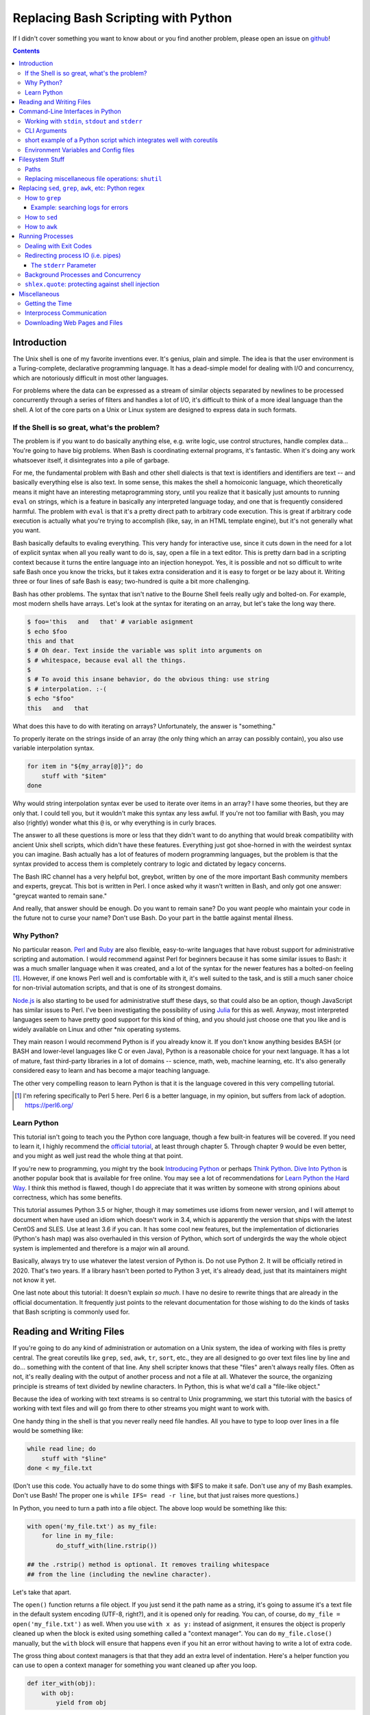 Replacing Bash Scripting with Python
====================================

If I didn't cover something you want to know about or you find another
problem, please open an issue on github_!

.. _github:
  https://github.com/ninjaaron/replacing-bash-scripting-with-python

.. contents::

Introduction
------------
The Unix shell is one of my favorite inventions ever. It's genius, plain
and simple. The idea is that the user environment is a Turing-complete,
declarative programming language. It has a dead-simple model for dealing
with I/O and concurrency, which are notoriously difficult in most other
languages.

For problems where the data can be expressed as a stream of similar
objects separated by newlines to be processed concurrently through a
series of filters and handles a lot of I/O, it's difficult to think of a
more ideal language than the shell. A lot of the core parts on a Unix or
Linux system are designed to express data in such formats.

If the Shell is so great, what's the problem?
+++++++++++++++++++++++++++++++++++++++++++++
The problem is if you want to do basically anything else, e.g. write
logic, use control structures, handle complex data... You're going
to have big problems. When Bash is coordinating external programs, it's
fantastic. When it's doing any work whatsoever itself, it disintegrates
into a pile of garbage.

For me, the fundamental problem with Bash and other shell dialects is
that text is identifiers and identifiers are text -- and basically
everything else is also text. In some sense, this makes the shell a
homoiconic language, which theoretically means it might have an
interesting metaprogramming story, until you realize that it basically
just amounts to running ``eval`` on strings, which is a feature in
basically any interpreted language today, and one that is frequently
considered harmful. The problem with ``eval`` is that it's a pretty
direct path to arbitrary code execution. This is great if arbitrary code
execution is actually what you're trying to accomplish (like, say, in an
HTML template engine), but it's not generally what you want.

Bash basically defaults to evaling everything. This very handy for
interactive use, since it cuts down in the need for a lot of explicit
syntax when all you really want to do is, say, open a file in a text
editor. This is pretty darn bad in a scripting context because it turns
the entire language into an injection honeypot. Yes, it is possible and
not so difficult to write safe Bash once you know the tricks, but it
takes extra consideration and it is easy to forget or be lazy about it.
Writing three or four lines of safe Bash is easy; two-hundred is quite a
bit more challenging.

Bash has other problems. The syntax that isn't native to the Bourne
Shell feels really ugly and bolted-on. For example, most modern shells
have arrays. Let's look at the syntax for iterating on an array, but
let's take the long way there.

.. code:: bash

  $ foo='this   and   that' # variable asignment
  $ echo $foo
  this and that
  $ # Oh dear. Text inside the variable was split into arguments on
  $ # whitespace, because eval all the things.
  $
  $ # To avoid this insane behavior, do the obvious thing: use string
  $ # interpolation. :-(
  $ echo "$foo"
  this   and   that

What does this have to do with iterating on arrays? Unfortunately, the
answer is "something."

To properly iterate on the strings inside of an array (the only thing
which an array can possibly contain), you also use variable
interpolation syntax.

.. code:: bash

  for item in "${my_array[@]}"; do
      stuff with "$item"
  done

Why would string interpolation syntax ever be used to iterate over items
in an array? I have some theories, but they are only that. I could tell
you, but it wouldn't make this syntax any less awful. If you're not too
familiar with Bash, you may also (rightly) wonder what this ``@`` is, or
why everything is in curly braces.

The answer to all these questions is more or less that they didn't want
to do anything that would break compatibility with ancient Unix shell
scripts, which didn't have these features. Everything just got
shoe-horned in with the weirdest syntax you can imagine. Bash actually
has a lot of features of modern programming languages, but the problem
is that the syntax provided to access them is completely contrary to
logic and dictated by legacy concerns.

The Bash IRC channel has a very helpful bot, greybot, written by one of
the more important Bash community members and experts, greycat. This bot
is written in Perl. I once asked why it wasn't written in Bash, and only
got one answer: "greycat wanted to remain sane."

And really, that answer should be enough. Do you want to remain sane? Do
you want people who maintain your code in the future not to curse your
name? Don't use Bash. Do your part in the battle against mental illness.

Why Python?
+++++++++++
No particular reason. Perl_ and Ruby_ are also flexible, easy-to-write
languages that have robust support for administrative scripting and
automation. I would recommend against Perl for beginners because it has
some similar issues to Bash: it was a much smaller language when it was
created, and a lot of the syntax for the newer features has a bolted-on
feeling [#]_. However, if one knows Perl well and is comfortable with it,
it's well suited to the task, and is still a much saner choice for
non-trivial automation scripts, and that is one of its strongest domains.

`Node.js`_ is also starting to be used for administrative stuff these
days, so that could also be an option, though JavaScript has similar
issues to Perl. I've been investigating the possibility of using Julia_
for this as well. Anyway, most interpreted languages seem to have pretty
good support for this kind of thing, and you should just choose one that
you like and is widely available on Linux and other \*nix operating
systems.

They main reason I would recommend Python is if you already know it. If
you don't know anything besides BASH (or BASH and lower-level languages
like C or even Java), Python is a reasonable choice for your next
language. It has a lot of mature, fast third-party libraries in a lot of
domains -- science, math, web, machine learning, etc. It's also
generally considered easy to learn and has become a major teaching
language.

The other very compelling reason to learn Python is that it is the
language covered in this very compelling tutorial.

.. _Perl: https://www.perl.org/
.. _Ruby: http://rubyforadmins.com/
.. _Node.js: https://developer.atlassian.com/blog/2015/11/scripting-with-node/
.. _Julia: https://docs.julialang.org/en/stable/

.. [#] I'm refering specifically to Perl 5 here. Perl 6 is a better
       language, in my opinion, but suffers from lack of adoption.
       https://perl6.org/

Learn Python
++++++++++++
This tutorial isn't going to teach you the Python core language, though
a few built-in features will be covered. If you need to learn it, I
highly recommend the `official tutorial`_, at least through chapter 5.
Through chapter 9 would be even better, and you might as well just read
the whole thing at that point.

If you're new to programming, you might try the book `Introducing
Python`_ or perhaps `Think Python`_. `Dive Into Python`_ is another
popular book that is available for free online. You may see a lot of
recommendations for `Learn Python the Hard Way`_. I think this method is
flawed, though I do appreciate that it was written by someone with
strong opinions about correctness, which has some benefits.

This tutorial assumes Python 3.5 or higher, though it may sometimes use
idioms from newer version, and I will attempt to document when have used
an idiom which doesn't work in 3.4, which is apparently the version that
ships with the latest CentOS and SLES. Use at least 3.6 if you can. It
has some cool new features, but the implementation of dictionaries
(Python's hash map) was also overhauled in this version of Python, which
sort of undergirds the way the whole object system is implemented and
therefore is a major win all around.

Basically, always try to use whatever the latest version of Python is.
Do not use Python 2. It will be officially retired in 2020. That's two
years. If a library hasn't been ported to Python 3 yet, it's already
dead, just that its maintainers might not know it yet.

One last note about this tutorial: It doesn't explain *so much*. I have
no desire to rewrite things that are already in the official
documentation. It frequently just points to the relevant documentation
for those wishing to do the kinds of tasks that Bash scripting is
commonly used for.

.. _official tutorial: https://docs.python.org/3/tutorial/index.html
.. _Introducing Python: http://shop.oreilly.com/product/0636920028659.do
.. _Think Python: http://shop.oreilly.com/product/0636920045267.do
.. _Dive Into Python: http://www.diveintopython3.net/
.. _Learn Python the Hard Way: https://learncodethehardway.org/python/

Reading and Writing Files
-------------------------
If you're going to do any kind of administration or automation on a Unix
system, the idea of working with files is pretty central. The great
coreutils like ``grep``, ``sed``, ``awk``, ``tr``, ``sort``, etc., they
are all designed to go over text files line by line and do... something
with the content of that line. Any shell scripter knows that these
"files" aren't always really files. Often as not, it's really dealing
with the output of another process and not a file at all. Whatever the
source, the organizing principle is streams of text divided by newline
characters. In Python, this is what we'd call a "file-like object."

Because the idea of working with text streams is so central to Unix
programming, we start this tutorial with the basics of working with text
files and will go from there to other streams you might want to work
with.

One handy thing in the shell is that you never really need file
handles.  All you have to type to loop over lines in a file would be
something like:

.. code:: Bash

  while read line; do
      stuff with "$line"
  done < my_file.txt

(Don't use this code. You actually have to do some things with $IFS to
make it safe. Don't use any of my Bash examples. Don't use Bash! The
proper one is ``while IFS= read -r line``, but that just raises more
questions.)

In Python, you need to turn a path into a file object. The above loop
would be something like this:

.. code:: Python

  with open('my_file.txt') as my_file:
      for line in my_file:
          do_stuff_with(line.rstrip())

  ## the .rstrip() method is optional. It removes trailing whitespace
  ## from the line (including the newline character).

Let's take that apart.

The ``open()`` function returns a file object. If you just send it the
path name as a string, it's going to assume it's a text file in the
default system encoding (UTF-8, right?), and it is opened only for
reading. You can, of course, do ``my_file = open('my_file.txt')`` as
well. When you use ``with x as y:`` instead of asignment, it ensures the
object is properly cleaned up when the block is exited using something
called a "context manager". You can do ``my_file.close()`` manually, but
the ``with`` block will ensure that happens even if you hit an error
without having to write a lot of extra code.

The gross thing about context managers is that that they add an extra
level of indentation. Here's a helper function you can use to open a
context manager for something you want cleaned up after you loop.

.. code:: Python

  def iter_with(obj):
      with obj:
          yield from obj

and then you use it like this:

.. code:: Python

  for line in iter_with(open('my_file.txt')):
      do_stuff_with(line)

``yield from`` means it's a `generator function`_, and it's
handing over control to a sub-iterator (the file object, in this case)
until that iterator runs out of things to return. Don't worry if that
doesn't make sense. It's a more advanced Python topic and not necessary
for administrative scripting.

If you don't want to iterate on lines, which is the most
memory-efficient way to deal with text files, you can slurp entire
contents of a file at once like this:

.. code:: Python

  with open('my_file.txt') as my_file:
      file_text = my_file.read()
      ## or
      lines = list(my_file)
      ## or with newline characters removed
      lines = my_file.read().splitlines()

  ## This code wouldn't actually run because the file hasn't been
  ## rewound to the beginning after it's been read through.

  ## Also note: list(my_file). Any function that takes an iterable can
  ## take a file object.



You can also open files for writing with, like this:

.. code:: Python

  with open('my_file.txt', 'w') as my_file:
      my_file.write('some text\n')
      my_file.writelines(['a\n', 'b\n', 'c\n'])
      print('another line', file=my_file)        # print adds a newline.


The second argument of ``open()`` is the *mode*. The default mode is
``'r'``, which opens the file for reading text. ``'w'`` deletes
everything in the file (or creates it if it doesn't exist) and opens it
for writing. You can also use the mode ``'a'``. This goes to the end of
a file and adds text there. In shell terms, ``'r'`` is a bit like ``<``,
``'w'`` is a bit like ``>``, and ``'a'`` is a bit like ``>>``.

This is just the beginning of what you can do with files. If you want to
know all their methods and modes, check the official tutorial's section
on `reading and writing files`_.  File objects provide a lot of cool
interfaces. These interfaces will come back with other "file-like
objects" which will come up many times later, including in the very next
section.

.. _generator function:
  https://docs.python.org/3/tutorial/classes.html#generators
.. _reading and writing files:
  https://docs.python.org/3/tutorial/inputoutput.html#reading-and-writing-files

Command-Line Interfaces in Python
---------------------------------

Working with ``stdin``, ``stdout`` and ``stderr``
+++++++++++++++++++++++++++++++++++++++++++++++++
Unix scripting is all about filtering text streams. You have a stream
that comes from lines in a file or output of a program and you pipe it
through other programs. Unix has a bunch of special-purpose programs
just for filtering text (some of the more popular of which are
enumerated at the beginning of the previous chapter). Everyone using a
\*nix system has probably done something like this at one point or
another:

.. code:: Bash

  program-that-prints-something | grep 'a pattern'

This is the "normal" way to search through the output of a program for
lines containing whatever it is you're searching for. Your setting the
``stdout`` of ``program-that-prints-something`` to the stdin of
``grep``.


Great cli scripts should follow the same pattern so you can incorperate
them into your shell pipelines.  You can, of course, write your script
with its own "interactive" interface and read lines of user input one
at a time:

.. code:: Python

  username = input('What is your name? ')

This is fine in some cases, but it doesn't really promote the creation
of reusable, multi-purpose filters. With that in mind, allow me to
introduce the ``sys`` module.

The ``sys`` module has all kinds of great things as well as all kinds of
things you shouldn't really be messing with. We're going to start with
``sys.stdin``.

``sys.stdin`` is a file-like object that, you guessed it, allows you to
read from your script's ``stdin``. In Bash you'd write:

.. code:: Bash

  while read line; do # <- not actually safe. Don't use bash.
      stuff with "$line"
  done

In Python, that looks like this:

.. code:: Python

  import sys
  for line in sys.stdin:
      do_stuff_with(line) # <- we didn't remove the newline char this
                          #    time. Just mentioning it because it's a
                          #    difference between python and shell.

Naturally, you can also slurp stdin in one go -- though this isn't the
most Unix-y design choice, and you could use up your RAM with a very
large file:

.. code:: Python

  text = sys.stdin.read()

As far as stdout is concerned, you can access it directly if you like,
but you'll typically just use the ``print()`` function.


.. code:: Python

  print("Hello, stdout.")
  # ^ functionally same as:
  sys.stdout.write('Hello, stdout.\n')

Anything you print can be piped to another process. Pipelines are great.
For stderr, it's a similar story:

.. code:: Python

  print('a logging message.', file=sys.stderr)
  # or:
  sys.stderr.write('a logging message.\n')

If you want more advanced logging functions, check out the `logging
module`_.

Using ``stdin``, ``stdout`` and ``stderr``, you can write python
programs which behave as filters and integrate well into a unix
workflow.

.. _logging module:
  https://docs.python.org/3/howto/logging.html#logging-basic-tutorial

CLI Arguments
+++++++++++++
Arguments are passed to your program as a list which you can access
using ``sys.argv``. This is a bit like ``$@`` in Bash, or ``$1 $2
$3...`` etc. e.g.:

.. code:: bash

  for arg in "$@"; do
      stuff with "$arg"
  done

looks like this in Python:

.. code:: Python

  import sys
  for arg in sys.argv[1:]:
      do_stuff_with(arg)

Why ``sys.argv[1:]``? ``sys.argv[0]`` is like ``$0`` in Bash or
``argv[0]`` in C. It's the name of the executable. Just a refresher
(because you read the tutorial, right?) ``a_list[1:]`` is list-slice
syntax that returns a new list starting on the second item of
``a_list``, going through to the end.

If you want to build a more complete set of flags and arguments for a
CLI program, the standard library module for that is argparse_. The
tutorial in that link leaves out some useful info, so here are the `API
docs`_. click_ is a popular and powerful third-party module for building
even more advanced CLI interfaces.

.. _argparse: https://docs.python.org/3/howto/argparse.html
.. _API docs: https://docs.python.org/3/library/argparse.html
.. _click: http://click.pocoo.org/5/

short example of a Python script which integrates well with coreutils
+++++++++++++++++++++++++++++++++++++++++++++++++++++++++++++++++++++
Here's a quick example of a very simple script with an interface that is
useful for integrating with other programs.

At the moment of this writing, I'm running a program in the background
to scrape videos off a website. Sometimes there is a problem, and the
video doesn't completely download, but no error is thrown. When that
happens, the length of the video in seconds (according to the metadata)
divided by the actual size of the video reveals a bitrate much lower
than the expected average. This script prints that number (in
kilobytes) along with the file's name.

.. code:: Python

  #!/usr/bin/env python3
  import sys
  import os
  from mutagen import mp4  # awesome library for working with metadata
                           # in media files.


  def main():
      paths = sys.argv[1:]  # takes a list of files to be checked as args
      for path in paths:
          length = mp4.MP4(path).info.length  # length in seconds
          size = os.stat(path).st_size / 1024  # size in bytes / 1024 = KB
          kbps = round(size/length)  # get rid of the fractional part.
          print(kbps, path, sep='\t')


  if __name__ == '__main__':
      main()

This first things first, this ``if __name__ == '__main__': main()``
thing is some standard boilerplate for Python shell scripts that makes
sure they are not being used as a library before running the ``main``
function. It's not necessary, it's just best practice and you'll be glad
you did it if your codebase needs to grow.

First, I'm iterating on path names which are given at the command line.
to check all the mp4s in a folder, you'd run ``./my_script *mp4``. once we
have the necessarily information about the file (size/length), we print
that to stdout, along with the path name. The two values are separated
by a tab character. We could add other fields with information about the
file, but this is enough for my purpose.

The beautiful thing about printing data on lines separated by tabs is
that now it's interoperable with other utilities on the system:

.. code:: Bash

  $ ./my_script *.mp4 | awk -F '\t' '$1 < 740 {print $0}'

``awk`` as you probably know, is a language for parsing lines of text.
``-F '\t'`` tells awk to split lines on the tab character. ``$1 < 740``
checks is if the first field of the line is less than 740 (a good cutoff
for what the length/size should be for a complete file in my case) and,
if so, executes the statement in brackets. In this case, it's printing
the whole line (``$0``).

Of course, it would be simple to modify the python script to Say

.. code:: Python

  if kbps < 740:
      print(kbps, path, sep='\t')

However, using awk instead means it's easy to change the requirements at
the command line on the fly. Obviously a lot more can be said about
this the idea of designing tools for interop with the shell. But we must
be moving on!

Environment Variables and Config files
++++++++++++++++++++++++++++++++++++++
Ok, environment variables and config files aren't necessarily only part
of CLI interfaces, but they are part of the user interface in general,
so I stuck them here. Environment variables are in the ``os.environ``
mapping, so you get to ``$HOME`` like this:

.. code:: Python

  >>> import os
  >>> os.environ['HOME']
  '/home/ninjaaron'

As far as config files, in Bash, you frequently just do a bunch of
variable assignments inside of a file and source it. You can also just
write valid python files and import them as modules or eval them... but
don't do that. Arbitrary code execution in a config file is generally
not what you want.

The standard library includes configparser_, which is a parser for .ini
files, and also a json_ parser. I don't really like the idea of
human-edited json, but go ahead and shoot yourself in the foot if you
want to. At least it's flexible.

PyYaml_, the yaml parser, and toml_ are third-party libraries that are
useful for configuration files.

.. _configparser: https://docs.python.org/3/library/configparser.html
.. _json: https://docs.python.org/3/library/json.html
.. _PyYaml: http://pyyaml.org/wiki/PyYAMLDocumentation
.. _toml: https://github.com/uiri/toml

Filesystem Stuff
----------------
Paths
+++++
So far, we've only seen paths as strings being passed to the ``open()``
function. You can certainly use strings for your paths, and the ``os``
and ``os.path`` modules contain a lot of portable functions for
manipulating paths as strings. However, since Python 3.4, we have
pathlib.Path_, a portable, abstract type for dealing with file paths,
which will be the focus of path manipulation in this tutorial.

.. code:: Python

  >>> from pathlib import Path
  >>> # make a path of the current directory
  >>> p = Path()
  >>> p
  PosixPath('.')
  >>> # iterate over directory contents
  >>> for i in p.iterdir():
  ...     print(repr(i))
  PosixPath('.git')
  PosixPath('out.html')
  PosixPath('README.rst')]
  >>> # use filename globbing
  >>> for i in p.glob('*.rst'):
  ...     print(repr(i))
  PosixPath('README.rst')
  >>> # get the full path
  >>> p = p.absolute()
  >>> p
  PosixPath('/home/ninjaaron/doc/replacing-bash-scripting-with-python')
  >>> # get the basename of the file
  >>> p.name
  'replacing-bash-scripting-with-python'
  >>> # name of the parent directory
  >>> p.parent
  PosixPath('/home/ninjaaron/doc')
  >>> # split path into its parts.
  >>> p.parts
  ('/', 'home', 'ninjaaron', 'doc', 'replacing-bash-scripting-with-python')
  >>> # do some tests about what the path is or isn't.
  >>> p.is_dir()
  True
  >>> p.is_file()
  False
  >>> # more detailed file stats.
  >>> p.stat()
  os.stat_result(st_mode=16877, st_ino=16124942, st_dev=2051, st_nlink=3, st_uid=1000, st_gid=100, st_size=4096, st_atime=1521557933, st_mtime=1521557860, st_ctime=1521557860)
  >>> # create new child paths with slash.
  >>> readme = p/'README.rst'
  >>> readme
  PosixPath('/home/ninjaaron/doc/replacing-bash-scripting-with-python/README.rst')
  >>> # open files
  >>> with readme.open() as file_handle:
  ...     pass
  >>> # make file executable with mode bits
  >>> readme.chmod(0o755)
  >>> # ^ note that octal notation is must be explicite.
  
Again, check out the documentation for more info. pathlib.Path_. Since
``pathlib`` came out, more and more builtin functions and functions in
the standard library that take a path name as a string argument can also
take a ``Path`` instance. If you find a function that doesn't, or you're
on an older version of Python, you can always get a string for a path
that is correct for your platform by by using ``str(my_path)``. If you
need a file operation that isn't provided by the ``Path`` instance,
check the docs for os.path_ and os_ and see if they can help you out. In
fact, os_ is always a good place to look if you're doing system-level
stuff with permissions and uids and so forth.

If you're doing globbing with a ``Path`` instance, be aware that, like
ZSH, ``**`` may be used to glob recursively. It also (unlike the shell)
will included hidden files (files whose names begin with a dot). Given
this and the other kinds of attribute testing you can do on ``Path``
instances, it can do a lot of of the kinds of stuff ``find`` can do.


.. code:: Python

  >>> [p for p in Path().glob('**/*') if p.is_dir()]

Oh. Almost forgot. ``p.stat()``, as you can see, returns an
os.stat_result_ instance. One thing to be aware of is that the
``st_mode``, (i.e. permissions bits) are represented as an integer, so
you might need to do something like ``oct(p.stat().st_mode)`` to show
what that number will look like in octal, which is how you set it with
``chmod`` in the shell.

.. _pathlib.Path:
  https://docs.python.org/3/library/pathlib.html#basic-use
.. _os.path: https://docs.python.org/3/library/os.path.html
.. _os: https://docs.python.org/3/library/os.html
.. _os.stat_result:
  https://docs.python.org/3/library/os.html#os.stat_result

Replacing miscellaneous file operations: ``shutil``
+++++++++++++++++++++++++++++++++++++++++++++++++++
There are certain file operations which are really easy in the shell,
but less nice than you might think if you're using python file objects
or the basic system calls in the ``os`` module. Sure, you can rename a
file with ``os.rename()``, but if you use ``mv`` in the shell, it will
check if you're moving to a different file system, and if so, copy the
data and delete the source -- and it can do that recursively without
much fuss. shutil_ is the standard library module that fills in the
gaps. The docstring gives a good summary: "Utility functions for copying
and archiving files and directory trees."

Here's the overview:

.. code:: Python
  
  >>> import shutil
  >>> # $ mv src dest
  >>> shutil.move('src', 'dest')
  >>> # $ cp src dest
  >>> shutil.copy2('src', 'dest')
  >>> # $ cp -r src dest
  >>> shutil.copytree('src', 'dest')
  >>> # $ rm a_file
  >>> os.remove('a_file') # ok, that's not shutil
  >>> # $ rm -r a_dir
  >>> shutil.rmtree('a_dir')
  >>> # $ tar caf 'my_archive.tar.gz' 'my_folder'
  >>> shutil.make_archive('my_archive.tar.gz', 'gztar', 'my_folder')
  >>> # $ tar xaf 'my_archive.tar.gz'
  >>> shutil.unpack_archive('my_archive.tar.gz')
  >>> # chown user:ninjaaron a_file.txt
  >>> shutil.chown('a_file.txt', 'ninjaaron', 'user')
  >>> # info about disk usage, a bit like `df`, but not exactly.
  >>> shutil.disk_usage('.')
  usage(total=123008450560, used=86878904320, free=36129546240)
  >>> #  ^ sizes in bytes
  >>> # which vi
  >>> shutil.which('vi')
  '/usr/bin/vi'
  >>> # info about the terminal you're running in.
  >>> shutil.get_terminal_size()
  os.terminal_size(columns=138, lines=30)

That's the thousand-foot view of the high-level functions you'll
normally be using. The module documentation is pretty good for examples,
but it also has a lot of details about the functions used to implement
the higher-level stuff I've shown which may or may not be interesting.

I should probably also mention ``os.link`` and ``os.symlink`` at this
point. They create hard and soft links respectively (like ``link`` and
``link -s`` in the shell). ``Path`` instances also have
``.symlink_to()`` method, if you want that.

.. _shutil: https://docs.python.org/3/library/shutil.html

Replacing ``sed``, ``grep``, ``awk``, etc: Python regex
-------------------------------------------------------
This section is not so much for experienced programmers who already know
more or less how to use regexes for matching and string manipulation in
other "normal" languages. Python is not so exceptional in this regard,
though if you're used to JavaScript, Ruby, Perl and others, you may be
surprised to find that Python doesn't have regex literals. The regex
functionally is all encapsulated in the re_ module. (The official docs
have a `regex HOWTO`_, which is a good place to start if you don't know
anything about regular expressions. If you have some experience, I'd
recommed going straight for the re_ API docs.)

This section is for people who know how to use programs like ``sed``,
``grep`` and ``awk`` and wish to get similar results in Python, though
short explanations will be provided of what those utilities are commonly
used for.

I admit that writing simple text filters in Python will never be as
elegant as it is in Perl, since Perl was more or less created to be like
a super-powered version of the ``sh`` + ``awk`` + ``sed``. The same
thing can sort of be said of ``awk``, the original text-filtering
language on Unix. The main reason to use Python for these tasks is that
the project is going to scale a lot more easily when you want to do
something a bit more complex.

Another thing to keep in mind is that python has built-in operations
that you can use if you just need to match a string, rather than a
regular expression. Simple string operations are much faster than
regular expressions, though not as powerful.

.. Note::

  One thing to be aware of is that Python's regex is more like PCRE
  (Perl-style -- also similar to Ruby, JavaScript, etc.) than BRE or ERE
  that most shell utilities support. If you mostly do ``sed`` or
  ``grep`` without the ``-E`` option, you may want to look at the rules
  for Python regex (BRE is the regex dialect you know). If you're used
  to writing regex for ``awk`` or ``egrep`` (ERE), Python regex is more
  or less a superset of what you know. You still may want to look at the
  documentation for some of the more advanced things you can do. If you
  know regex from either vi/Vim or Emacs, they both use their own
  dialect of regex, but they are supersets of BRE, and Python's regex
  will have some major differences.

.. _re: https://docs.python.org/3/library/re.html
.. _regex HOWTO: https://docs.python.org/3/howto/regex.html

How to ``grep``
+++++++++++++++
``grep`` is the Unix utility that goes through each line of a file,
tests if it contains a certain pattern, and then prints the lines that
match. If you're a programmer and you don't use ``grep``, start using
it! Retrieving matching lines in a file is easy with Python, so we'll
start there.

If you don't need pattern matching (i.e. something you could do with
``fgrep``), you don't need regex to match a substring. You can simply
use builtin syntax:

.. code:: python

  >>> 'substring' in 'string containing substring'
  True

Otherwise, you need the regex module to match things:

.. code:: python

  >>> import re
  >>> re.search(r'a pattern', r'string containing a pattern')
  <_sre.SRE_Match object; span=(18, 27), match='a pattern'>
  >>> re.search(r'a pattern', r'string without the pattern')
  >>> # Returns None, which isn't printed in the Python REPL

I'm not going to go into the details of the "match object" that the
is returned at the moment. The main thing for now is that it evaluates
to ``True`` in a boolean context. You may also notice I use raw strings
``r''``. This is to keep Python's normal escape sequences from being
interpreted, since regex uses its own escapes.

So, to use these to filter through strings:

.. code:: Python

  >>> ics = an_iterable_containing_strings
  >>> # like fgrep
  >>> filtered = (s for s in ics if substring in s)
  >>> # like grep (or, more like egrep)
  >>> filtered = (s for s in ics if re.search(pattern, s))

``an_iterable_containing_strings`` here could be a list, a generator or
even a file/file-like object. Anything that will give you strings when
you iterate on it. I use `generator expression`_ syntax here instead of
a list comprehension because that means each result is produced as
needed with lazy evaluation. This will save your RAM if you're working
with a large file. You can invert the result, like ``grep -v`` simply by
adding ``not`` to the ``if`` clause. There are also flags you can add to
do things like ignore case (``flags=re.I``), etc. Check out the docs for
more.

Example: searching logs for errors
^^^^^^^^^^^^^^^^^^^^^^^^^^^^^^^^^^
Say you want to look through the log file of a certain service on your
system for errors. With grep, you might do something like this:

.. code:: bash

  $ grep -i error: /var/log/some_service.log

This will search through ``/var/log/some_service.log`` for any line
containing the string ``error:``, ignoring case. To do the same thing in
Python:

.. code:: Python

  with open('/var/log/some_service.log') as log:
      matches = (line for line in log if 'error:' in line.lower())
      # line.lower() is a substitute for -i in grep, in this case

The difference here is that the bash version will print all the lines,
and the python version is just holding on to them for further
processing. If you want to print them, the next step is
``print(*matches)`` or ``for line in matches: print(line, end='')``.
However, this is in the context of a script, so you probably want to
extract further information from the line and do something
programatically with it anyway.

.. _generator expression:
  https://docs.python.org/3/tutorial/classes.html#generator-expressions


How to ``sed``
++++++++++++++
``sed`` can do a LOT of things. It's more or less "text editor" without
a window. Instead of editing text manually, you give ``sed``
instructions about changes to apply to lines, and it does it all in one
shot. (The default is to print what the file would look like with
modification. The file isn't actually changed unless you use a special
flag.)

I'm not going to cover all of that. Back when I wrote more shell scripts
and less Python, the vast majority of my uses for ``sed`` were simply to
use the substitution facilities to change instances of one pattern into
something else, which is what I cover here.

.. code:: Python

  >>> # sed 's/a string/another string/g' -- i.e. doesn't regex
  >>> replaced = (s.replace('a string', 'another string') for s in ics)
  >>> # sed 's/pattern/replacement/g' -- needs regex
  >>> replaced = (re.sub(r'pattern', r'replacement', s) for s in ics)

re.sub_ has a lot of additional features, including the ability to use a
*function instead of a string* for the replacement argument. I consider
this to be very useful. If you're new to regex, note especially the
section about backreferences in replacements. You may wish to check the
section in the `regex HOWTO`_ about `Search and Replace`_ as well.

.. _re.sub: https://docs.python.org/3/library/re.html#re.sub
.. _Search and Replace:
  https://docs.python.org/3/howto/regex.html#search-and-replace

How to ``awk``
++++++++++++++
The ``sed`` section needed a little disclaimer. The ``awk`` section
needs a bigger one. AWK is a Turing-complete text/table processing
language.  I'm not going to cover how to do everything AWK can do with
Python idioms.

However, inside of shell scripts, it's most frequently used to extract
fields from tabular data, such as tsv files. Basically, it's used to
split strings.

.. code:: Python

  >>> # awk '{print $1}'
  >>> field1 = (f[0] for f in (s.split() for s in ics))
  >>> # awk -F : '{print $1}'
  >>> field1 = (f[0] for f in (s.split(':') for s in ics))
  >>> # awk -F '[^a-zA-Z]' '{print $1}'
  >>> field1 = (f[0] for f in (re.split(r'[^a-zA-Z]', s) for s in ics))

As is implied in this example, the str.split_ method splits on sections
of contiguous whitespace by default. Otherwise, it will split on whatever
is given as a delimiter. For more on splitting with regular expressions,
see re.split_ and `Splitting Strings`_.

.. _str.split: https://docs.python.org/3/library/stdtypes.html#str.split
.. _re.split: https://docs.python.org/3/library/re.html#re.split
.. _Splitting Strings:
  https://docs.python.org/3/howto/regex.html#splitting-strings

Running Processes
-----------------
I come to this section at the end of the tutorial because one
*generally should not be running a lot of processes inside of a Python
script*. However, there are plenty of times when this "rule" should be
broken. Say you want to do some automation with packages on your
system; you'd be nuts not to use ``apt`` or ``yum`` (spelled ``dnf``
these days) or whatever your package manager is. Same applies if
you're doing ``mkfs`` or using a very mature and featureful program
like ``rsync``. My general rule is that any kind of filtering utility
should be avoided, but specialized programs for manipulating the
system are fair game -- However, in some cases, there will be a
3rd-party Python library that provides a wrapper on the underlying C
code. The library will, of course, be faster than spawning a new
process in most cases. Use your best judgement. Be extra judicious if
you're trying to write re-usable library code.

There are a number of functions which shall not be named in the os_
module that can be used to spawn processes. They have a variety of
problems. Some run processes in subshells (c.f. injection
vulnerabilities). Some are thin wrappers on system calls in libc,
which you may want to use if you implement your own processes library,
but are not particularly fun to use. Some are simply older interfaces
left in for legacy reasons, which have actually been re-implemented on
top of the new module you're supposed to use, subprocess_. For
administrative scripting, just use ``subprocess`` directly.

This tutorial focuses on using the Popen_ constructor and the run_
function, the latter of which was only added in Python 3.5. If You are
using Python 3.4 or earlier, you need to use the `old API`_, though a
lot of what is said here will still be relevant.

The Popen_ API (over which the run_ function is a thin wrapper) is a
very flexible, securely designed interface for running processes. Most
importantly, it doesn't open a subshell by default. That's right, it's
completely safe from shell injection vulnerabilities -- or, the
injection vulnerabilities are opt-in. There's always the ``shell=True``
option if you're determined to write bad code.

On the other hand, it is a little cumbersome to work with, so there are a
lot of third-party libraries to simplify it. Plumbum_ is probably the
most popular of these. Sarge_ is also not bad. My own contribution to
the field is easyproc_ (though the documentation needs to be completely
rewritten).

There are also a couple of Python supersets that allow inlining shell
commands in python code. xonsh_ is one, which also provides a fully
functional interactive system shell experience and is the program that
runs every time I open a terminal. I highly recommend it!

.. _subprocess: https://docs.python.org/3/library/subprocess.html
.. _Popen:
  https://docs.python.org/3/library/subprocess.html#popen-constructor
.. _run:
  https://docs.python.org/3/library/subprocess.html#subprocess.run
.. _old API:
  https://docs.python.org/3/library/subprocess.html#call-function-trio
.. _Plumbum: https://plumbum.readthedocs.io/en/latest/
.. _Sarge: http://sarge.readthedocs.io/en/latest/
.. _easyproc: https://github.com/ninjaaron/easyproc
.. _xonsh: http://xon.sh/

Anyway, on with the show.

.. code:: Python

  >>> import subprocess as sp
  >>> sp.run(['ls', '-lh'])
  total 104K
  -rw-r--r-- 1 ninjaaron users 69K Mar 21 16:40 out.html
  -rw-r--r-- 1 ninjaaron users 32K Mar 23 11:11 README.rst
  CompletedProcess(args=['ls', '-lh'], returncode=0)

As you see, the first and only required argument of the run function is
a list (or any other iterable) of command arguments. stdout is not
captured, it just goes wherever the stdout of the script goes. What is
returned is a CompletedProcess instance, which has an ``args`` attribute
and a ``returncode`` attribute. More attributes may also become
available when certain keyword arguments are used with ``run``.

Dealing with Exit Codes
+++++++++++++++++++++++
Unlike most other things in Python, a process that fails doesn't raise
an exception by default.

.. code:: Python

  >>> sp.run(['ls', '-lh', 'foo bar baz'])
  ls: cannot access 'foo bar baz': No such file or directory
  CompletedProcess(args=['ls', '-lh', 'foo bar baz'], returncode=2)

This is the same way it works in the shell. However, you usually
are going to want your script to stop if your command didn't work, or at
least try something else. You could, do this manually:

.. code:: Python

  >>> proc = sp.run(['ls', '-lh', 'foo bar baz'])
  ls: cannot access 'foo bar baz': No such file or directory
  >>> if proc.returncode != 0:                   
  ...     # do something else

This would be most useful in cases where a non-zero exit code indicates
something other than an error. For example, ``grep`` returns ``1`` if no
lines were matched. Not really an error, but something you might want to
check for.

However, in the majority of cases, you probably want a non-zero exit
code to crash the program, especially during development. This is where
you need the ``check`` parameter:

.. code:: Python

  >>> sp.run(['ls', '-lh', 'foo bar baz'], check=True)
  Traceback (most recent call last):
    File "<stdin>", line 1, in <module>
    File "/usr/lib/python3.6/subprocess.py", line 418, in run
      output=stdout, stderr=stderr)
  subprocess.CalledProcessError: Command '['ls', '-lh', 'foo bar baz']' returned non-zero exit status 2.
  Command '['ls', '-lh', 'foo bar baz']' returned non-zero exit status 2.

Much better! You can also use normal Python `exception handling`_ now,
if you like.

.. _exception handling: https://docs.python.org/3/tutorial/errors.html

Redirecting process IO (i.e. pipes)
+++++++++++++++++++++++++++++++++++

If you want to capture the output of a process, you need to use the
``stdout`` parameter. If you wanted to redirect it to a file, it's
pretty straight-forward:

.. code:: Python

  >>> with open('./foo', 'w') as foofile:
  ...     sp.run(['ls'], stdout=foofile)
  
Pretty similar with input:

.. code:: Python

  >>> with open('foo') as foofile:
  ...     sp.run(['tr', 'a-z', 'A-Z'], stdin=foofile)
  ...
  FOO
  OUT.HTML
  README.RST

If you want to do something with input and output text inside the script
itself, you need to use the special constant, ``subprocess.PIPE``.

.. code:: Python

  >>> proc = sp.run(['ls'], stdout=sp.PIPE)
  >>> print(proc.stdout)
  b'foo\nout.html\nREADME.rst\n'

What's this now? Oh, right. Streams to and from processes default to
bytes, not strings. You can decode your string, or you can use the flag
to ensure the stream is a python string, which, in their infinite
wisdom, the authors of the ``subprocess`` module chose to call
``universal_newlines``, as if that's the most important distinction
between bytes and strings in Python. *Update: as of Python 3.7,
`universal_newlines` is aliased to `text`*

.. code:: Python

  >>> proc = sp.run(['ls'], stdout=sp.PIPE, universal_newlines=True)
  >>> print(proc.stdout)
  foo
  out.html
  README.rst
  
So that's awkward. In fact, this madness was one of my primary
motivations for writing easyproc_.

If you want to sen a string to the stdin of a process, you will use a
different ``run`` parameter, ``input`` (again, requries bytes unless
``universal_newlines=True``).

.. code:: Python

  >>> sp.run(['tr', 'a-z', 'A-Z'], input='foo bar baz\n')
  Traceback (most recent call last):
    File "<stdin>", line 1, in <module>
    File "/usr/lib/python3.6/subprocess.py", line 405, in run
      stdout, stderr = process.communicate(input, timeout=timeout)
    File "/usr/lib/python3.6/subprocess.py", line 828, in communicate
      self._stdin_write(input)
    File "/usr/lib/python3.6/subprocess.py", line 781, in _stdin_write
      self.stdin.write(input)
  TypeError: a bytes-like object is required, not 'str'
  a bytes-like object is required, not 'str'
  >>>
  >>> ## Makes nothing but sense...
  >>>
  >>>
  >>> sp.run(['tr', 'a-z', 'A-Z'], input='foo bar baz\n', universal_newlines=True)
  FOO BAR BAZ
  CompletedProcess(args=['tr', 'a-z', 'A-Z'], returncode=0)

The ``stderr`` Parameter
^^^^^^^^^^^^^^^^^^^^^^^^

Just as there is an stdout parameter, there is also an stderr parameter
for dealing with messages from the process. It works as expected:

.. code:: Python

  >>> with open('foo.log', 'w') as logfile:
  ...     sp.run(['ls', 'foo bar baz'], stderr=logfile)
  ...
  >>> sp.run(['ls', 'foo bar baz'], stderr=sp.PIPE).stderr
  b"ls: cannot access 'foo bar baz': No such file or directory\n"

However, another common thing to do with stderr in administrative
scripts is to to combine it with stdout using the oh-so-memorable
incantation shell incantation of ``2>&1``. ``subprocess`` has a thing
for that, too, the ``STDOUT`` constant.

.. code:: Python

  >>> proc = sp.run(['ls', '.', 'foo bar baz'], stdout=sp.PIPE, stderr=sp.STDOUT)
  >>> print(proc.stdout.decode())
  ls: cannot access 'foo bar baz': No such file or directory
  .:
  foo
  foo.log
  out.html
  README.rst

You can also redirect stdout and stderr to /dev/null with the constant
``subprocess.DEVNULL``.

There's a lot more you can do with the run_ function, but that should be
enough to be getting on with.

Background Processes and Concurrency
++++++++++++++++++++++++++++++++++++

``subprocess.run`` starts a process, waits for it to finish, and then
returns a ``CompletedProcess`` instance that has information about what
happened. This is probably what you want in most cases. However, if you
want processes to run in the background or need interact with them while
they continue to run, you need the Popen_ constructor.

If you simply want to start a process in the background while you get on
with your script, it's a lot like ``run``.

.. code:: Python

  >>> ## Time for popcorn...
  >>> sp.Popen(['mpv', 'Star Trek II: The Wrath of Kahn.mkv'])
  <subprocess.Popen object at 0x7fc35f4c0668>
  >>> ## and the script continues while we enjoy the show...

This isn't quite the same as backgrounding a process in the shell using
``&``. I haven't looked into what happens technically, but I can tell
you that the process will keep going even if the terminal it was started
from is closed. It's a bit like ``nohup``. However, if not redirected,
stdout and stderr will still be printed to that terminal.

Other reasons to do this might be to kick off a process at the beginning
of the script that you need output from, and then come back to it later
to minimize wait-time. For example, I use a Python script to generate my
ZSH prompt. Among other things, this script checks the git status of the
folder. However, that can take some time and I want the script to do as
much work as possible while it's waiting on those commands.

.. code:: Python

  ## somewhere near the top of the script:
  branch_proc = sp.Popen(['git', 'branch'], stdout=sp.PIPE,
                         stderr=sp.DEVNULL, universal_newlines=True)
  status_proc = sp.Popen(['git', 'status', '-s'], stdout=sp.PIPE,
                         stderr=sp.DEVNULL, universal_newlines=True)

  ## ... somewhere further down:

  branch = [i for i in branch_proc.stdout if i.startswith('*')][0][2:-1]
  color = 'red' if status_proc.stdout.read() else 'green'

Notice that ``stdout`` in this case is not a string. It's a file-like
object. This is perfect for dealing with output from a program
line-by-line, as many system utilities do. This is particularly
important if the program produces a lot of lines of output and reading
the whole thing into a Python string could potentially use up a lot of
RAM. It's also useful for long-running programs that may produce output
slowly, but you want to process it as it comes. e.g.:

.. code:: Python

  >>> # don't actually use `find` in Python. Path.glob and os.walk
  >>> # are better.
  >>> with sp.Popen(['find', '/'], stdout=sp.PIPE,
  ...                universal_newlines=True) as proc:
  ...     for line in proc.stdout:
  ...         do_stuff_with(line)

You can also use this mechanism to pipe processes together, though the
cases when you need to do this in python should be rare, since text
filtering is best done in python itself. A case where you might want to
pipe processes together could be extracting the content of an rpm
package:

.. code:: python

  >>> # rpm2cpio a_package.rpm | cpio -idm
  >>> r2c = sp.Popen(['rpm2cpio', 'a_package.rpm'], stdout=sp.PIPE)
  >>> sp.run(['cpio', '-idm'], stdin=r2c.stdout)

``shlex.quote``: protecting against shell injection
+++++++++++++++++++++++++++++++++++++++++++++++++++
The ``subprocess`` module, as mentioned earlier, is safe from injection
by default, unless ``shell=True`` is used. However, there are some
programs that will give arguments to a shell after they are started. SSH
is a classic example. Every argument you send with ssh gets parsed by a
shell on the remote system.

As soon as a process gets a shell, you're giving up one of the main
benefits of using Python in the first place. You get back into the realm
of injection vulnerabilities.

Basically, instead of this:

.. code:: Python

  >>> sp.run(['ssh', 'user@host', 'ls', path])

You need to do something like this:

.. code:: Python

  >>> import shlex
  >>> sp.run(['ssh', 'user@host', 'ls', shlex.quote(path)])

shlex.quote_ will ensure that any spaces or shell metacharacters are
properly escaped. The only trouble with it is that you actually have to
remember to use it.

The ``shlex`` module also has a ``split`` function which will split a
string into a list the same way the shell would split arguments. This is
useful if you have a string that looks like a shell command and you want
to send it to ``subprocess.run`` or ``subprocess.Popen``.

.. _shlex.quote: https://docs.python.org/3/library/shlex.html#shlex.quote
.. _pipes: https://docs.python.org/3/library/shlex.html#shlex.quote

Miscellaneous
-------------
This is where all the stuff goes that doesn't really need detailed
coverage in this tutorial, but it's something you need to do often
enough in shell scripts that it deserves pointers to additional
resources.

Getting the Time
++++++++++++++++
In administrative scriptining, one frequently wants to put a timestap in
a file name for nameing logs or whatever. In a shell script, you just
use the output of ``date`` for this. Python has two libraries for
dealing with time, and either are good enough to handle this. The time_
module wraps time functions in libc. If you want to get a timestamp out
of it, you do something like this:

.. code:: Python

  >>> import time
  >>> time.strftime('%Y.%m.%d')
  '2018.08.18'

This can use any of the format spec you see when you run ``$ man date``.
There is also a ``time.strptime`` function which will take a string as
input and use the same kind of format string to parse the time out of it
and into a tuple.

The datetime_ module provides classes for working with time at a high
level. It's a little cumbersome for very simple things, and incredibly
helpful for more sophisticated things like math involving time. The one
handy thing it can do for our case is give us a string of the current
time without the need for a format specifier.

.. code:: Python

  >>> import datetime
  >>> # get the current time as a datetime object
  >>> datetime.datetime.now()
  datetime.datetime(2018, 8, 18, 10, 5, 56, 518515)
  >>> now = _
  >>> str(now)
  '2018-08-18 10:05:56.518515'
  >>> now.strftime('%Y.%m.%d')
  '2018.08.18'

This means, if you're happy with the default string representation of
the datetime class, you can just do ``str(datetime.datetime.now())`` to
get the current timestamp. There is also a
``datetime.datetime.strptime()`` to generate a datetime instance from a
timestamp.

.. _time: https://docs.python.org/3/library/time.html
.. _datetime: https://docs.python.org/3/library/datetime.html

Interprocess Communication
++++++++++++++++++++++++++
I'm not sure if IPC is really part of bash scripting, but sometimes
administrators might need to write a daemon or whatever that runs in the
background, but is still able to receive communication from the user via
a client.

The simplest way to do this is with a fifo, a.k.a. a named pipe.

.. code:: Python

  import os

  myfifo = '/tmp/myfifo'
  os.mkfifo(myfifo)
  try:
      while True:
          with open(myfifo) as fh:
              do_something(fh.read())
  except:
      os.remove(myfifo)
      raise

That's your server that you start with your init system. The simplest
client could just be echo; ``echo some text > /tmp/myfifo``. Of course,
you can do a lot more with the client if you like. The limitation of a
fifo is that it's one-way communication. If you want two-way, you need
two fifos. Alternatively, use a TCP socket.

Python has a dead-simple library for making a socket server, aptly named
socketserver_. Scroll down to the examples and they have basically
everything you need to know for implementing your server and client. For
a daemon that you're just interacting with over localhost, you're going
to get better performance using the ``UnixStreamServer`` class, and you
won't use up a port. Plus, Unix sockets will make your Unix beard grow
better.

The problem with either of these is that they just block until they get
a message (unless you use the threaded socket server, which might be
fine in some cases). If you want your daemon to do work while
simultaniously listening for input, you need threads or asyncio.
Unfortunately for you, this tutorial is about replacing Bash with
Python, and I'm not about to try to teach you concurrency.

.. Note::
  I'll just say that the python threading module is fine for IO-bound
  multitasking on a small scale. If you need something large-scale, use
  asyncio. If you need real concurrent execution, know that Python
  threads are a lie, and asyncio doesn't do that. You need
  multiprocessing. If you need concurrent execution, but processes are
  too expensive, use another programming language. Python has
  limitations in this area.

.. _socketserver: https://docs.python.org/3/library/socketserver.html

Downloading Web Pages and Files
+++++++++++++++++++++++++++++++
If you're doing any kind of fancy http requests that require things like
interacting with APIs, shooting data around, doing authentication, or
basically anything besides downloading static assets, use requests_. In
fact, you should probably even use it for the simple case of downloading
things. However, this is also possible with the standard library, and
not particularly painful.

For that, you need urllib.request_.

.. _requests: http://docs.python-requests.org/en/master/
.. _urllib.request: https://docs.python.org/3/library/urllib.request.html

